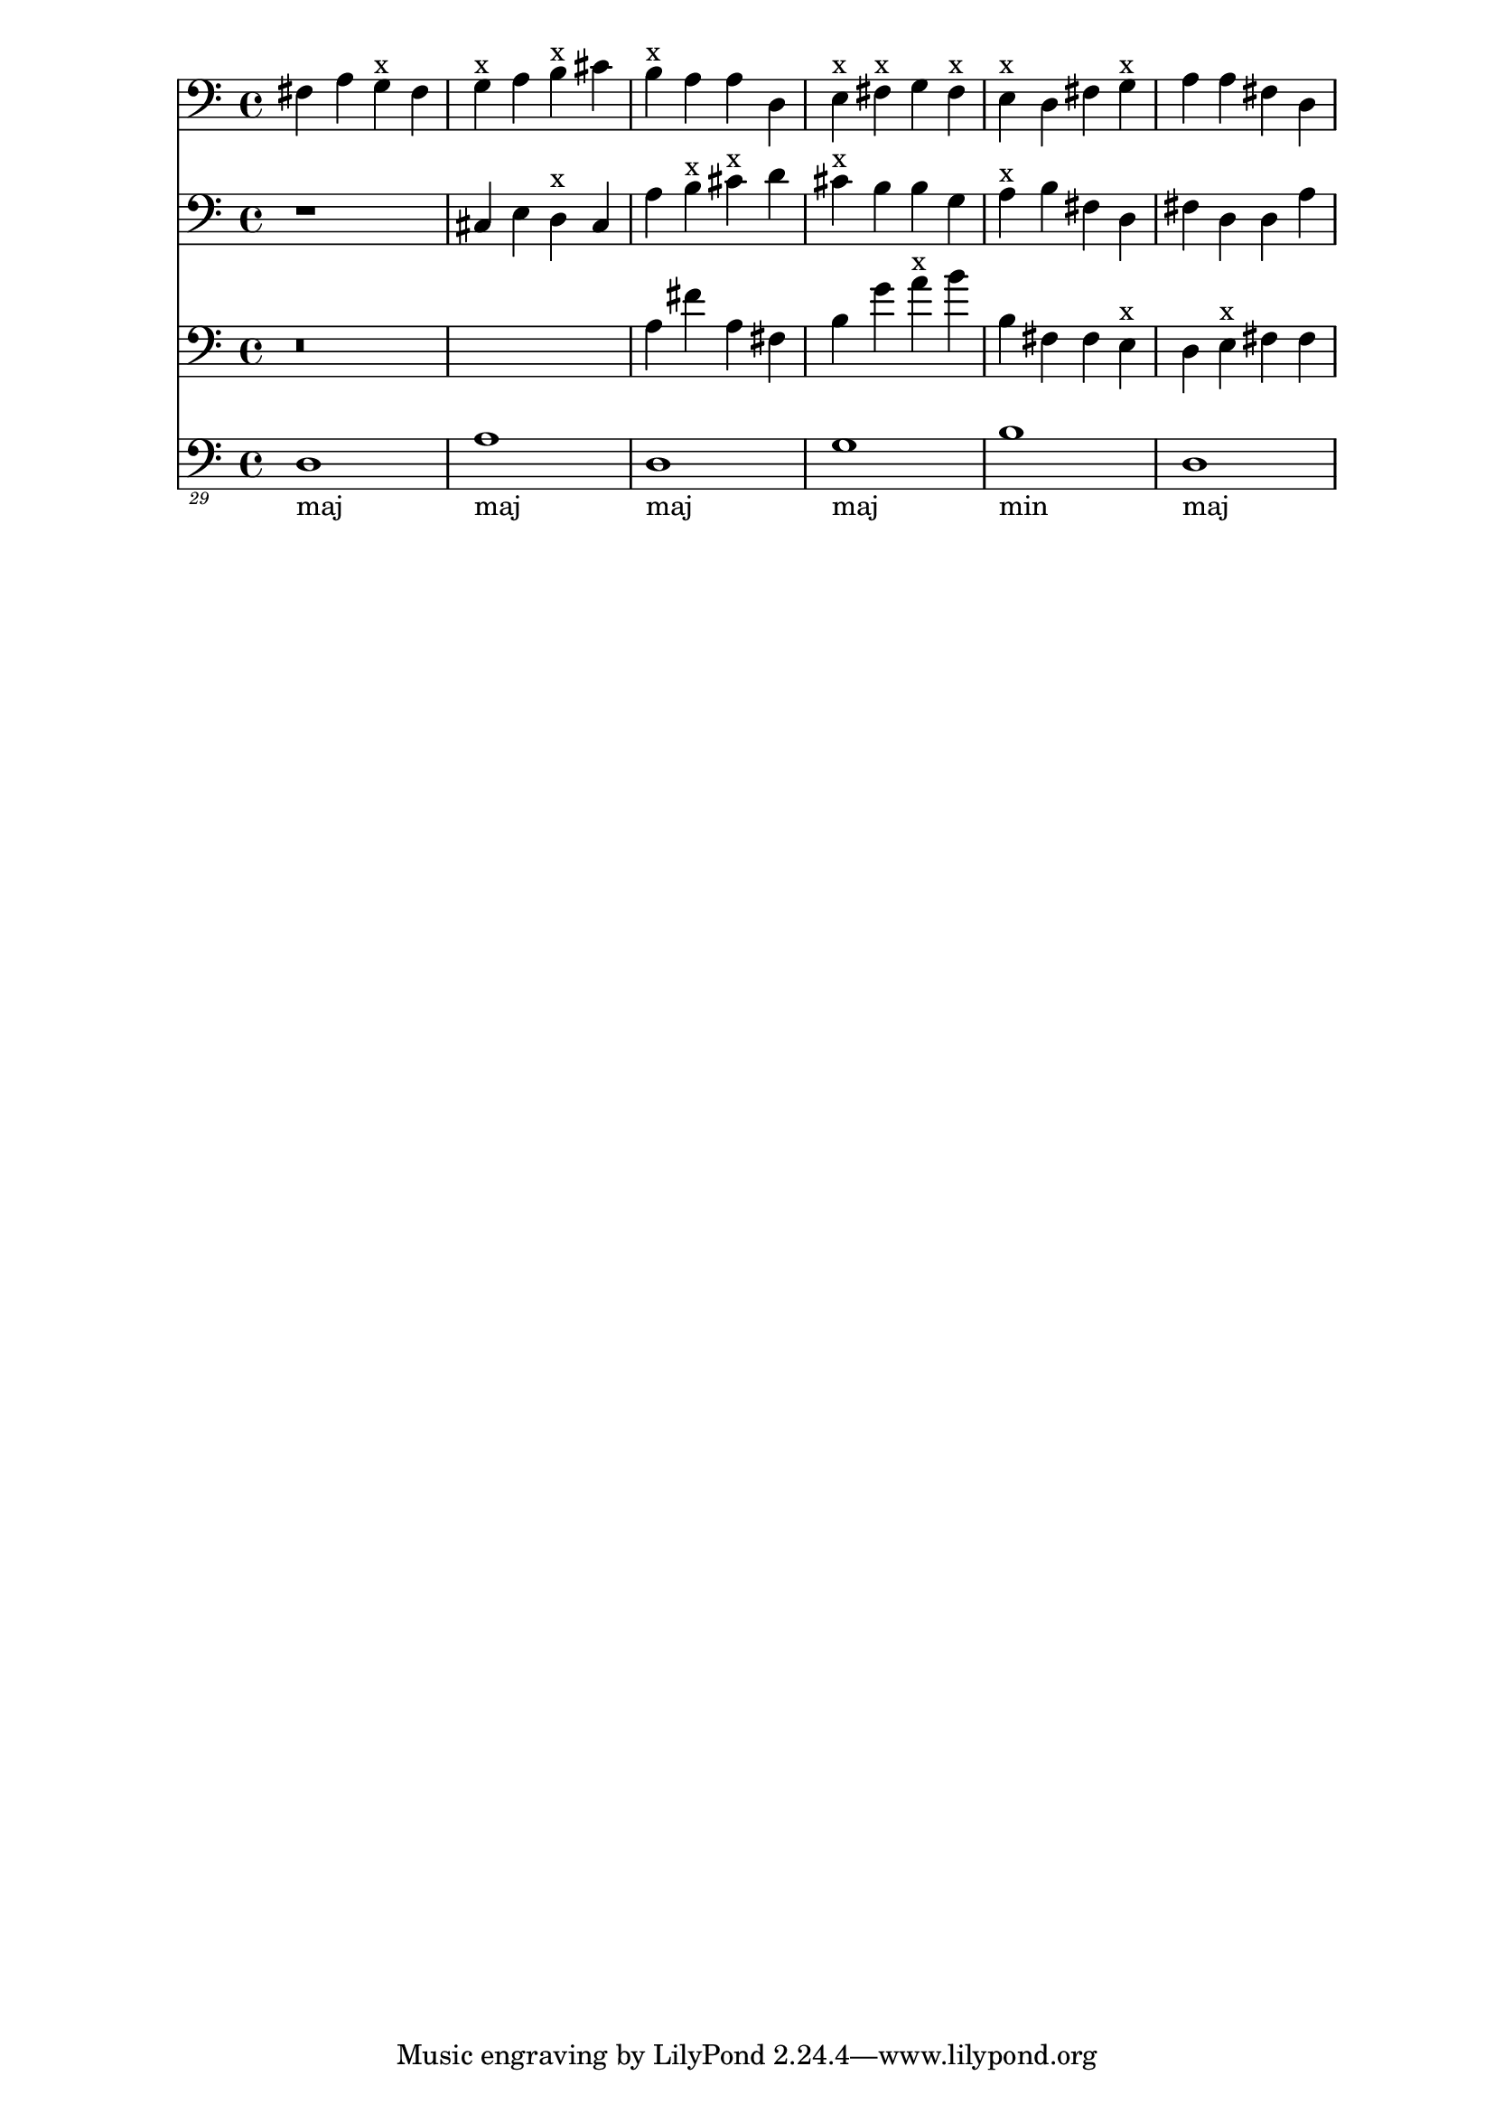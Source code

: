 \version "2.11.6"

\paper { 
}

\layout {
\context {
\Staff \consists "Horizontal_bracket_engraver"}}{
<<
 \new Staff { \clef bass 
 { fis4 a4 g4^x fis4 g4^x a4 b4^x cis'4 b4^x a4 a4 d4 e4^x fis4^x g4 fis4^x e4^x d4 fis4 g4^x a4 a4 fis4 d4 } } 
 \new Staff { \clef bass r1
 { cis4 e4 d4^x cis4 a4 b4^x cis'4^x d'4 cis'4^x b4 b4 g4 a4^x b4 fis4 d4 fis4 d4 d4 a4 } } 
 \new Staff { \clef bass r \breve 
 { a4 fis'4 a4 fis4 b4 g'4 a'4^x b'4 b4 fis4 fis4 e4^x d4 e4^x fis4 fis4 } } 
 \new Staff { \clef "bass_29" 
 { d,,,,1_\markup{\column { maj } }  a,,,,1_\markup{\column { maj } }  d,,,,1_\markup{\column { maj } }  g,,,,1_\markup{\column { maj } }  b,,,,1_\markup{\column { min } }  d,,,,1_\markup{\column { maj } }  } }
>>
}